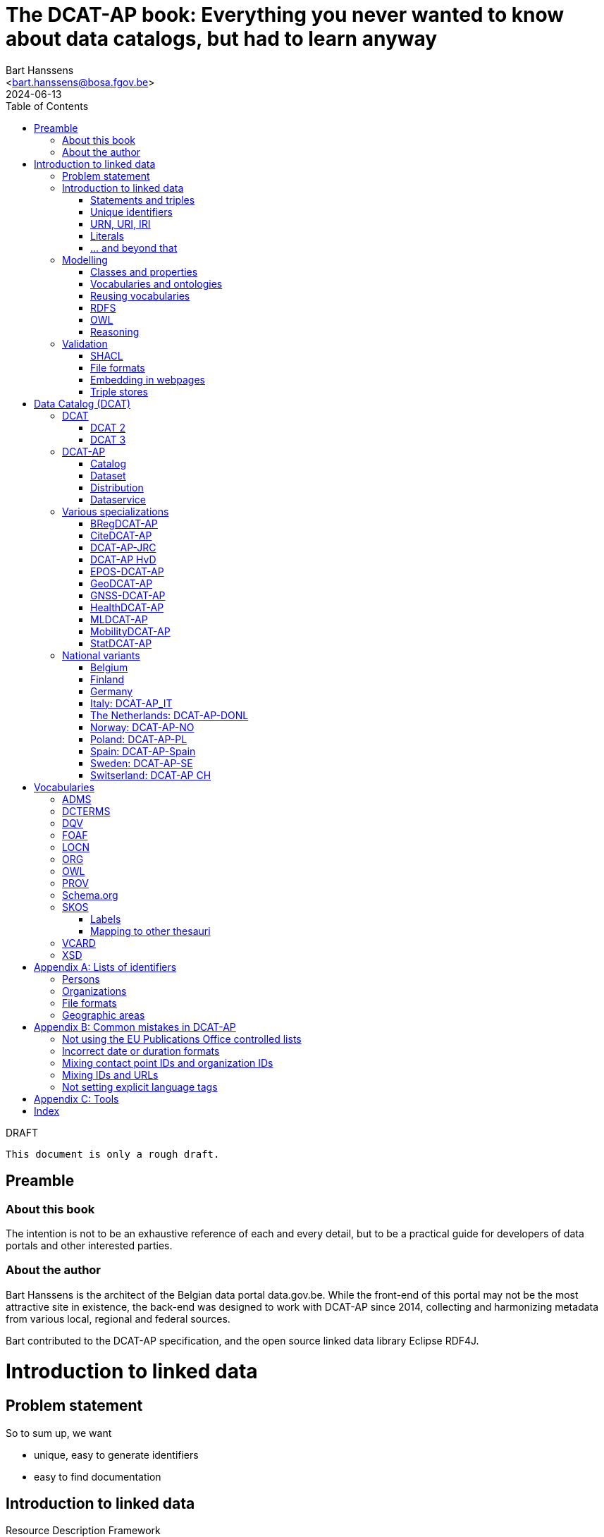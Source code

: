 = The DCAT-AP book: Everything you never wanted to know about data catalogs, but had to learn anyway
:author: Bart Hanssens
:email: <bart.hanssens@bosa.fgov.be>
:url-repo: https://github.com/Fedict/dcatbook/
:revdate: 2024-06-13
:source-highlighter: roug
:license-url: https://creativecommons.org/public-domain/cc0/
:license-title: CC0
:docinfo: shared
:doctype: docbook
:toc: left

.DRAFT
----
This document is only a rough draft.
----

[preface]
= Preamble

=== About this book
 
The intention is not to be an exhaustive reference of each and every detail,
but to be a practical guide for developers of data portals and other interested parties.

=== About the author

Bart Hanssens is the architect of the Belgian data portal data.gov.be.
While the front-end of this portal may not be the most attractive site in existence,
the back-end was designed to work with DCAT-AP since 2014,
collecting and harmonizing metadata from various local, regional and federal sources.

Bart contributed to the DCAT-AP specification, and the open source linked data library Eclipse RDF4J.

= Introduction to linked data

== Problem statement 

So to sum up, we want

* unique, easy to generate identifiers
* easy to find documentation


== Introduction to linked data

Resource Description Framework

=== Statements and triples ===

RDF is about making _statements_, which are very basic sentences to describe something,
written down as a combination of exactly 3 parts (hence the name _triples_):

`<subject> <predicate> <object>`

.Example of statements
====
....
<John> <buys an> <apple>
<Jane> <is born in> <Paris>
....
====

Less is more...

So by design it is possible to express _everything_, albeit not necessarily in the most concise way.
For example, it requires multiple statements to express a sentence like 
`John has been working for ACME Corp since September 2015`

Something like:
....
<John> <is an employee in> <Contract>
<ACME Corp> <is an employer in> <Contract>
<Contract> <starts in> "9/2015"
....

This also shows that statements can be linked, or more formally, 
the `object` of one statement can be the `subject` of other statements and vice versa.

=== Unique identifiers

One way to make sure identifiers are unique, is to use a common database or registration system.

Luckily there is a decentralized solution, based on domain names.

=== URN, URI, IRI

==== URI and URLs

[NOTE]
====
With the exception of the `example.com` domain for documentation purposes, 
it is considered bad practice to "create" URIs in someone elses domain.
====

[NOTE]
====
`http://example.com` and `https://example.com` (note the `s`) are *not* the same identifier.
====

==== Dereferencable URIs

Dereferencable is a fancy way to say that a URI will actually return something meaningful when a browser 
or another tool accesses it.

In most cases, this is via a  HTTP GET request. Using the good old HTTP `Accept` header, 
it is possible to 

[NOTE]
====
A URI does not _have_ to be dereferencable in order to be useful, but it helps.
====


==== Persistent URLs (PURL)

A persistent URL (or PURL in short) is nothing more (and nothing less) than an URL that does not change.
For how long ? Basically forever... once a PURL has been created, it is supposed to remain available and 
unchanged until the dawn of time.

=== Literals

Not everything has to be an identifier, often a simple value or _literal_ will do just fine:
book titles, timestamps, house numbers... are just a few random examples.

==== Language tags and data types

Now, a very common use case for titles and descriptions is to have translations,
or at least an indication of the language.


Turns out there is a shortcut: literal values can take a language tag _or_ a datatype (not both).


=== ... and beyond that

In a _graph_ or sometimes called a _context_ 

And more recently, RDF* (RDF-Star)


== Modelling

=== Classes and properties

Classes are 
For instance, a `Document`, a `Person`...

Classes may be subclasses of other (parent) classes

Properties
Properties may be subproperties of other (parent) properties.

Both class names and property names are case-sensitive.
By convention, class name start with an uppercase and property names with a lowercase.

[NOTE]
====
Note that properties are often not tightly coupled to classes,
allowing them to be reused across completely different classes.
====

=== Vocabularies and ontologies

A _vocabulary_ is a well-defined collection of classes and properties.

An _ontology_ is a vocabulary on steroids: not only does it contain definitions,
it also adds some logic constraints.
For instance, an ontology may not allow that something is both a `Document` and an `Organization` at the same time.

=== Reusing vocabularies

Vocabularies can be mixed and matched.
In fact, it's even a best practice to reuse existing ones when developping new vocabularies:
doing so reduces the learning curve for third parties
and increases interoperability between different data sources.

A great vocabularies are already available is the
https://lov.linkeddata.es/[Linked Open Vocabularies] portal

Vocabularies specifically produced by / for administrations of the EU can be found on 
https://joinup.ec.europa.eu/collection/semic-support-centre[SEMIC]

=== RDFS

RDF Schema is 

Domain:

Multiple domains are allowed.

Some properties are indeed very generic, e.g. a `name` property makes sense on a `Person` class,
but can be used on `Organizations` and `Images` as well.


[NOTE]
====
Unlike object-oriented programming, a property doesn't really belong to a specific class.

Which also means it's not a good idea to use the class name as part of the property name, 
e.g. `MyClass_Property`
====

Range:

The class a range points to, does not have to be part of the same vocabulary:
it is quite common to point to classes from well-known vocabularies.


=== OWL

Web Ontology Language (OWL) is much more complex

Yes, the abbreviation should have been `WOL`, but `OWL` sounds so much better... 

=== Reasoning

 If it looks like a duck, swims like a duck, and quacks like a duck, then it probably is a duck.

Vocabularies and ontologies do not magically turn RDF data into vast pools of knowledge.
It requires special tools, _reasoners_, to make assumptions and derive new facts
from the RDFS / OWL

== Validation

While reasoners can be used to detect some inconsistencies in data, 
they don't quite fit the bill as a general data quality tool.

Even worse, reasoners can derive new statements and may come to logical but surprising results, 
which is typically not the intended behavior when performing low-level quality checks.

For instance, if an ontology specifies that a person can only live in 1 place at the same time,
and we throw the statements `Jane lives in Paris` and `Jane lives in London` into the mix,
a reasoner may conclude that `Paris` and `London` are actually the same place...

=== SHACL

Validation is relative new



=== File formats

RDF data can be _serialized_ to several file formats

This may come in handy when dealing with 

Let's compare a few common file formats using following set of statements

.Set of statements
====
....
<vCard> <is a> <Standard>
<vCard> <has label> "Ontology for vCard"@en 
<vCard> <is published on> "22 May 2014"
....
====

==== N-Triples

This is a very simple text format, with every line containing one unabbreviated statement.
It can easily be streamed, and works quite nice with well-know command-line tools like `grep` and `awk`.

The downside is that N-Triples files are quite verbose,
since the format does not allow the use of prefixes to abbreviate commonly used namespaces,
nor does it provide options to group or structure statements in a visually appealing way ("pretty-printing").

.N-Triples file
====
....
<http://www.w3.org/2006/vcard/ns#> <http://www.w3.org/1999/02/22-rdf-syntax-ns#type> <http://purl.org/dc/terms/Standard> .
<http://www.w3.org/2006/vcard/ns#> <http://www.w3.org/1999/02/22-rdf-syntax-ns#label> "Ontology for vCard"@en .
<http://www.w3.org/2006/vcard/ns#> <http://purl.org/dc/terms/issued> "2014-05-14"^^<http://www.w3.org/2001/XMLSchema#date> .
....
====

==== Turtle

Turtle is a slightly more complicated format, but is much more compact and easier to read.
Namespace prefixes can be used, and some syntactic sugar is available to produce smaller and better looking files.

It is therefore often used for files that are likely to be viewed by subject experts, e.g. data models and thesauri.

The following example shows how the statements can be (but don't have to be) nicely grouped together,
how namespaces prefixes can be used as a shorthand, 

Since the rdf:type, the `a` is a 

.Turtle file
====
....
@prefix dct: <http://purl.org/dc/terms/> .
@prefix rdf: <http://www.w3.org/1999/02/22-rdf-syntax-ns#> .
@prefix xsd: <http://www.w3.org/2001/XMLSchema#> .

<http://www.w3.org/2006/vcard/ns#>:
  a dct:Standard ;
  rdf:label "Ontology for vCard"@en ;
  dct:issued "2014-05-14"^^xsd:date .
....
====


==== RDF/XML

RDF/XML was one of the first serialization formats, which is not

The format is quite generic and flexible, which also means that - even for small amounts of data - 
there are multiple ways to express the same data.

As with general XML, whitespace and indentation does not matter

.RDF/XML file
====
....
<?xml version="1.0" encoding="utf-8" ?>
<rdf:RDF xmlns:rdf="http://www.w3.org/1999/02/22-rdf-syntax-ns#"
         xmlns:dct="http://purl.org/dc/terms/">

  <dct:Standard rdf:about="http://www.w3.org/2006/vcard/ns#">
    <rdf:label xml:lang="en">Ontology for vCard</rdf:label>
    <dct:issued rdf:datatype="http://www.w3.org/2001/XMLSchema#date">2014-05-14</dct:issued>
  </dct:Standard>

</rdf:RDF>
....
====


==== JSON-LD

=== Embedding in webpages

==== RDFa

It is, however, becoming a less popular solution.

==== JSON-LD in HTML

Search engines like Google benefit from structured data, and can use some 

See https://developers.google.com/search/docs/appearance/structured-data/dataset

=== Triple stores

RDF statements are often stored in specialized data stores, called _triple stores_.

Most of these triple stores offer import/export from multiple file formats,
and create/read/update/delete operations via the SPARQL query and update language.

It is, however, not always necessary to use a triple store to generate RDF data.
Sometimes a database and a template engine will do just fine.


= Data Catalog (DCAT)

== DCAT

Is a very simple, based on <<DCTERMS>>


[plantuml]
....
title simplified model

Catalog - Dataset 
Dataset - Distribution

....

=== DCAT 2

DCAT version 2 adds better support for (web)services

=== DCAT 3

DCAT version 3 focusses on documenting series of related datasets.

It is up to the publishere of the datasets to decide what "related" means: 
it could be a collection of statistics published throughout the years, for instance, 
or a set of road maps, ...


== DCAT-AP


See also https://semiceu.github.io/DCAT-AP/releases/3.0.0/


=== Catalog

==== Describing the catalog



=== Dataset

==== Describing the dataset

`dct:title`

`dct:description`

`dcat:keyword`
`dcat:theme`

==== Licenses and rights


=== Distribution

==== Accessing and downloading

`dcat:accessURL`
`dcat:downloadURL`

=== Dataservice



== Various specializations

=== BRegDCAT-AP


See also https://github.com/SEMICeu/BregDCAT-AP

=== CiteDCAT-AP

See also https://ec-jrc.github.io/datacite-to-dcat-ap/

=== DCAT-AP-JRC

See also https://ec-jrc.github.io/dcat-ap-jrc/

=== DCAT-AP HvD
Implementing Regulation 2023/138/EU of 21 December 2022 laying down a list of specific high-value datasets and the arrangements for their publication and re-use

See also https://semiceu.github.io/DCAT-AP/releases/2.2.0-hvd/

=== EPOS-DCAT-AP

See also https://epos-eu.github.io/EPOS-DCAT-AP/

=== GeoDCAT-AP
Directive 2007/2/EC of 14 March 2007 establishing an Infrastructure for Spatial Information in the European Community (INSPIRE)

https://semiceu.github.io/GeoDCAT-AP/releases/

=== GNSS-DCAT-AP

See also https://zenodo.org/records/10955559

=== HealthDCAT-AP

See also https://healthdcat-ap.github.io/

=== MLDCAT-AP

See also https://semiceu.github.io/MLDCAT-AP/releases/2.0.0/

=== MobilityDCAT-AP
Directive 2010/40/EU of 7 July 2010 on the framework for the deployment of 
Intelligent Transport Systems in the field of road transport and for interfaces with other modes of transport (ITS)

See also https://w3id.org/mobilitydcat-ap/releases/

=== StatDCAT-AP

See also https://github.com/SEMICeu/StatDCAT-AP

== National variants

=== Belgium
DCAT-AP-BE
DCAT-AP-VL

=== Finland
https://www.avoindata.fi/en/dcat-ap

=== Germany
DCAT-AP.DE

=== Italy: DCAT-AP_IT
https://www.dati.gov.it/content/dcat-ap-it-v10-profilo-italiano-dcat-ap-0

=== The Netherlands: DCAT-AP-DONL
https://dataoverheid.github.io/dcat-ap-donl/

=== Norway: DCAT-AP-NO
https://data.norge.no/specification/dcat-ap-no

=== Poland: DCAT-AP-PL
https://dane.gov.pl/dcat-ap-pl/

=== Spain: DCAT-AP-Spain

=== Sweden: DCAT-AP-SE
https://docs.dataportal.se/dcat/en/

=== Switserland: DCAT-AP CH
https://www.dcat-ap.ch/

= Vocabularies

The following section provides an overview of vocabularies that are commonly used with,
or referred to by, DCAT-AP.

Once again the aim is not to be complete,
but to give a practical overview of the most important classes and properties within the context of data catalogs.

== ADMS

== DCTERMS

[cols="1h,1"]
|===
|Full name | Dublin Core Metadata Initiative Terms
|See also | https://www.dublincore.org/specifications/dublin-core/dcmi-terms/
|Classes | FileFormat, Frequency, LicenseDocument, LinguisticSystem, Location, 
            MediaType, MediaTypeOrExtent, PeriodOfTime, ProvenanceStatement, 
            RightsStatement, Standard
|Properties | accessRights, accrualPeriodicity, available, conformsTo, contributor, 
            created, creator, description, format, identifier, issued, language, 
            license, modified, provenance, publisher, references, relation, rights, 
            rightsHolder, source, spatial, subject, title, type
|===


Most people will associate Dublin with the capital of Ireland, 
but in this case it refers to Dublin in Ohio, USA.

== DQV

[cols="1h,1"]
|===
|Full name | Data Quality Vocabulary
|See also | https://www.w3.org/TR/vocab-dqv/
|===


== FOAF

[cols="1h,1"]
|===
|Full name | Friend-of-a-Friend
|See also | http://xmlns.com/foaf/spec/
|Classes | Agent, Document, Organization, Person
|Properties | familyName, givenName, homepage, name, page, primaryTopic
|===


A `Person` or an `Organization`, acting an an `Agent`
`

== LOCN

[cols="1h,1"]
|===
|Full name | Location Core Vocabulary
|See also | https://www.w3.org/ns/legacy_locn
|Classes | 
|Properties |
|===

Physical location

A newer version is being developed under the SEMIC.eu umbrella as the
https://semiceu.github.io/Core-Location-Vocabulary/[Core Location Vocabulary]

== ORG


== OWL

[cols="1h,1"]
|===
|Full name | Web Ontology Language
|See also |
|Classes | 
|Properties | sameAs, versionInfo
|===

`owl:versionInfo' is sometimes used to add version information to Datasets


`owl:sameAs` is used to indicate that two subjects A and B are just two URIs describing the exact same thing.
This may have some unintended side-effects when a reasoner comes into play, 
because it implies that any statement about A is also a statement about B and vice versa,
so use with care.

An alternative approach is to use the `skos:exactMatch` property, 
which merely indicates that different subjects match, without affecting reasoning.


== PROV


== Schema.org

[cols="1h,1"]
|===
|Full name | Simple Knowledge Organization System
|See also | https://www.w3.org/2004/02/skos/
|Properties | endDate, startDate
|===

Schema.org is a massive collection of useful classes and properties.
Founded by search engins Google, Yahoo, (Microsoft) Bing and Yandex, it features an
interesting mix of e-commerce, health and

DCAT originally used `schema:startDate` and `schema:endDate` to indicate the temporal coverage of a dataset,
but DCAT version 2 added two very similar properties `dcat:startDate`and `dcat:endDate`.

See https://github.com/w3c/dxwg/issues/85 for an in-depth discussion on why these properties were duplicated.

Most readers only need to remember that the `dcat:`-versions are now the preferred way to document start and end date.

== SKOS

[cols="1h,1"]
|===
|Full name | Simple Knowledge Organization System
|See also | https://www.w3.org/2004/02/skos/
|Classes | Concept, ConceptScheme
|Properties | altLabel, broader, hasTopConcept, inScheme, narrower, notation, 
            prefLabel, sameAs, topConceptOf
|===

It is very well suited to publish code lists and 

A _term_ (entry in a thesauri) 
`skos:Concept`

The `skos:broader` (and the inverse property `skos:narrower`) is used to create hierachical structures.

=== Labels

Every term should have a preferred label `skos:prefLabel` (possibly in multiple languages), 
and may have multiple alternative labels `skos:altLabel` 

In addition - or instead of a - prefLabel

=== Mapping to other thesauri

It is also possible to compare terms in one thesaurus with terms belonging to another thesaurus,
using the `skos:broadMatch`, `skos:narrowMatch`, `skos:closeMatch` and `skos:exactMatch` properties.


The EU Publications Office publishes various code lists and thesauri in SKOS,
ranging from simple lists like the https://op.europa.eu/en/web/eu-vocabularies/authority-tables[Authority tables]
to massive thesauri like https://op.europa.eu/en/web/eu-vocabularies/thesauri[EUROVOC]

== VCARD

[cols="1h,1"]
|===
|Full name | vCard Ontology
|See also | https://www.w3.org/TR/vcard-rdf/
|Classes | Individual, Kind, Organization
|Properties | fn, hasEmail
|===

Is a bit...messy. 


== XSD



[appendix]
= Lists of identifiers

=== Persons

It is sometimes useful to add metadata about individuals to datasets.
Researchers, for instance, often want to be mentioned as the author of - or a contributor to - a dataset or scientific paper.

Unfortunately names are unlikely to be unique - just imagine how many `John Smith`'s there are -
so it's not always possible to 


=== Organizations


Opencorporates.org

=== File formats

DCAT-AP requires the use of the Publication Office's 
https://op.europa.eu/en/web/eu-vocabularies/concept-scheme/-/resource?uri=http://publications.europa.eu/resource/authority/file-type[File type autority table] 
for `dct:format` URIs

However, the dcat properties `dcat:mediaType`, `dcat:compressFormat`, `dcat:packageFormat` should all be using URIS of registered IANA mimetypes.

Note that there isn't always a registered IANA mimetype when there is an entry in the Publication Offices's authority table, or vice versa.

In general, the Publication Office is quite flexible in adding new file formats.
Everyone can make suggestions via the `Contribut`] button on the
https://op.europa.eu/en/web/eu-vocabularies/concept-scheme/-/resource?uri=http://publications.europa.eu/resource/authority/file-type[File type overview page].

IANA procedures are a bit more strict, especially when it comes down to registering vendor-specific formats,
but they too offer a https://www.iana.org/form/media-types[webform] to submit suggestions.

=== Geographic areas

Geonames.org

[appendix]
= Common mistakes in DCAT-AP


=== Not using the EU Publications Office controlled lists

Some portals claim to adhere to DCAT-AP, but are in fact producing DCAT.

=== Incorrect date or duration formats


=== Mixing contact point IDs and organization IDs

=== Mixing IDs and URLs

This can lead to undesired side-effects when quering / combining data.


=== Not setting explicit language tags

[appendix]
= Tools

== 

To find the preferred prefix and/or namespaces: https://prefix.cc/

==

[index]
== Index


